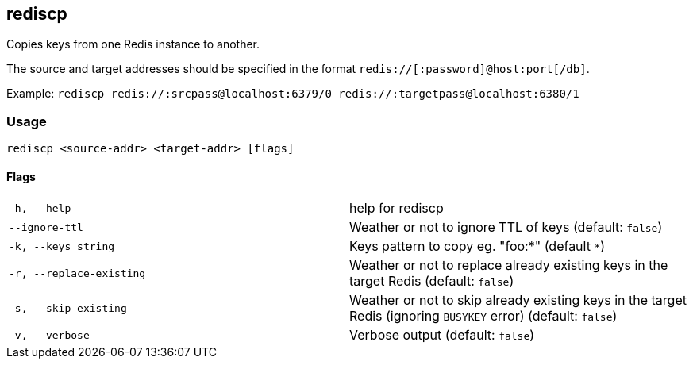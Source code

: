 == rediscp

Copies keys from one Redis instance to another.

The source and target addresses should be specified in the format `redis://[:password]@host:port[/db]`.

Example:
`rediscp redis://:srcpass@localhost:6379/0 redis://:targetpass@localhost:6380/1`

=== Usage
`rediscp <source-addr> <target-addr> [flags]`

==== Flags


[cols="1,1"]
|===
| `-h, --help`
| help for rediscp

| `--ignore-ttl`
| Weather or not to ignore TTL of keys (default: `false`)

| `-k, --keys string`
| Keys pattern to copy eg. "foo:*" (default `*`)

| `-r, --replace-existing`
| Weather or not to replace already existing keys in the target Redis (default: `false`)

| `-s, --skip-existing`
| Weather or not to skip already existing keys in the target Redis (ignoring `BUSYKEY` error) (default: `false`)

| `-v, --verbose`
| Verbose output (default: `false`)
|===

